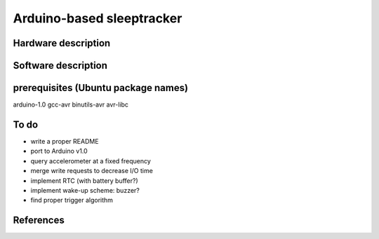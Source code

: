 Arduino-based sleeptracker
==========================

Hardware description
--------------------

Software description
--------------------

prerequisites (Ubuntu package names)
-------------
arduino-1.0
gcc-avr
binutils-avr
avr-libc


To do
-----

* write a proper README
* port to Arduino v1.0
* query accelerometer at a fixed frequency
* merge write requests to decrease I/O time
* implement RTC (with battery buffer?)
* implement wake-up scheme: buzzer?
* find proper trigger algorithm

References
----------
